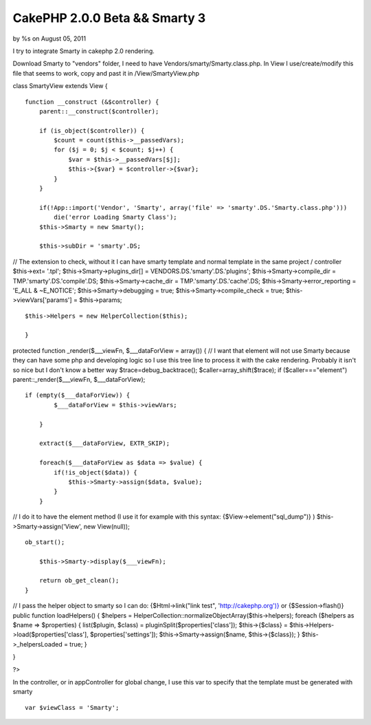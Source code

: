 CakePHP 2.0.0 Beta && Smarty 3
==============================

by %s on August 05, 2011

I try to integrate Smarty in cakephp 2.0 rendering.

Download Smarty to "vendors" folder, I need to have
Vendors/smarty/Smarty.class.php. In View I use/create/modify this file
that seems to work, copy and past it in /View/SmartyView.php

class SmartyView extends View {

::

    function __construct (&$controller) {
        parent::__construct($controller);
    
        if (is_object($controller)) {
            $count = count($this->__passedVars);
            for ($j = 0; $j < $count; $j++) {
                $var = $this->__passedVars[$j];
                $this->{$var} = $controller->{$var};
            }
        }
    
        if(!App::import('Vendor', 'Smarty', array('file' => 'smarty'.DS.'Smarty.class.php')))
            die('error Loading Smarty Class');
        $this->Smarty = new Smarty();
    
        $this->subDir = 'smarty'.DS;

// The extension to check, without it I can have smarty template and
normal template in the same project / controller $this->ext= '.tpl';
$this->Smarty->plugins_dir[] = VENDORS.DS.'smarty'.DS.'plugins';
$this->Smarty->compile_dir = TMP.'smarty'.DS.'compile'.DS;
$this->Smarty->cache_dir = TMP.'smarty'.DS.'cache'.DS;
$this->Smarty->error_reporting = 'E_ALL & ~E_NOTICE';
$this->Smarty->debugging = true; $this->Smarty->compile_check = true;
$this->viewVars['params'] = $this->params;

::

    $this->Helpers = new HelperCollection($this);
    
    }

protected function _render($___viewFn, $___dataForView = array()) { //
I want that element will not use Smarty because they can have some php
and developing logic so I use this tree line to process it with the
cake rendering. Probably it isn't so nice but I don't know a better
way $trace=debug_backtrace(); $caller=array_shift($trace); if
($caller==="element") parent::_render($___viewFn, $___dataForView);

::

    if (empty($___dataForView)) {
            $___dataForView = $this->viewVars;
    
        }
    
        extract($___dataForView, EXTR_SKIP);
    
        foreach($___dataForView as $data => $value) {
            if(!is_object($data)) {
                $this->Smarty->assign($data, $value);
            }
        }

// I do it to have the element method (I use it for example with this
syntax: {$View->element("sql_dump")} ) $this->Smarty->assign('View',
new View(null));

::

    ob_start();
    
        $this->Smarty->display($___viewFn);
    
        return ob_get_clean();
    }

// I pass the helper object to smarty so I can do: {$Html->link("link
test", '`http://cakephp.org')}`_ or {$Session->flash()} public
function loadHelpers() { $helpers =
HelperCollection::normalizeObjectArray($this->helpers); foreach
($helpers as $name => $properties) { list($plugin, $class) =
pluginSplit($properties['class']); $this->{$class} =
$this->Helpers->load($properties['class'], $properties['settings']);
$this->Smarty->assign($name, $this->{$class}); } $this->_helpersLoaded
= true; }

}

?>

In the controller, or in appController for global change, I use this
var to specify that the template must be generated with smarty

::

    var $viewClass = 'Smarty';




.. _http://cakephp.org')}: http://cakephp.org')}
.. meta::
    :title: CakePHP 2.0.0 Beta && Smarty 3
    :description: CakePHP Article related to smarty,cakephp 2.0,Code
    :keywords: smarty,cakephp 2.0,Code
    :copyright: Copyright 2011 
    :category: code

